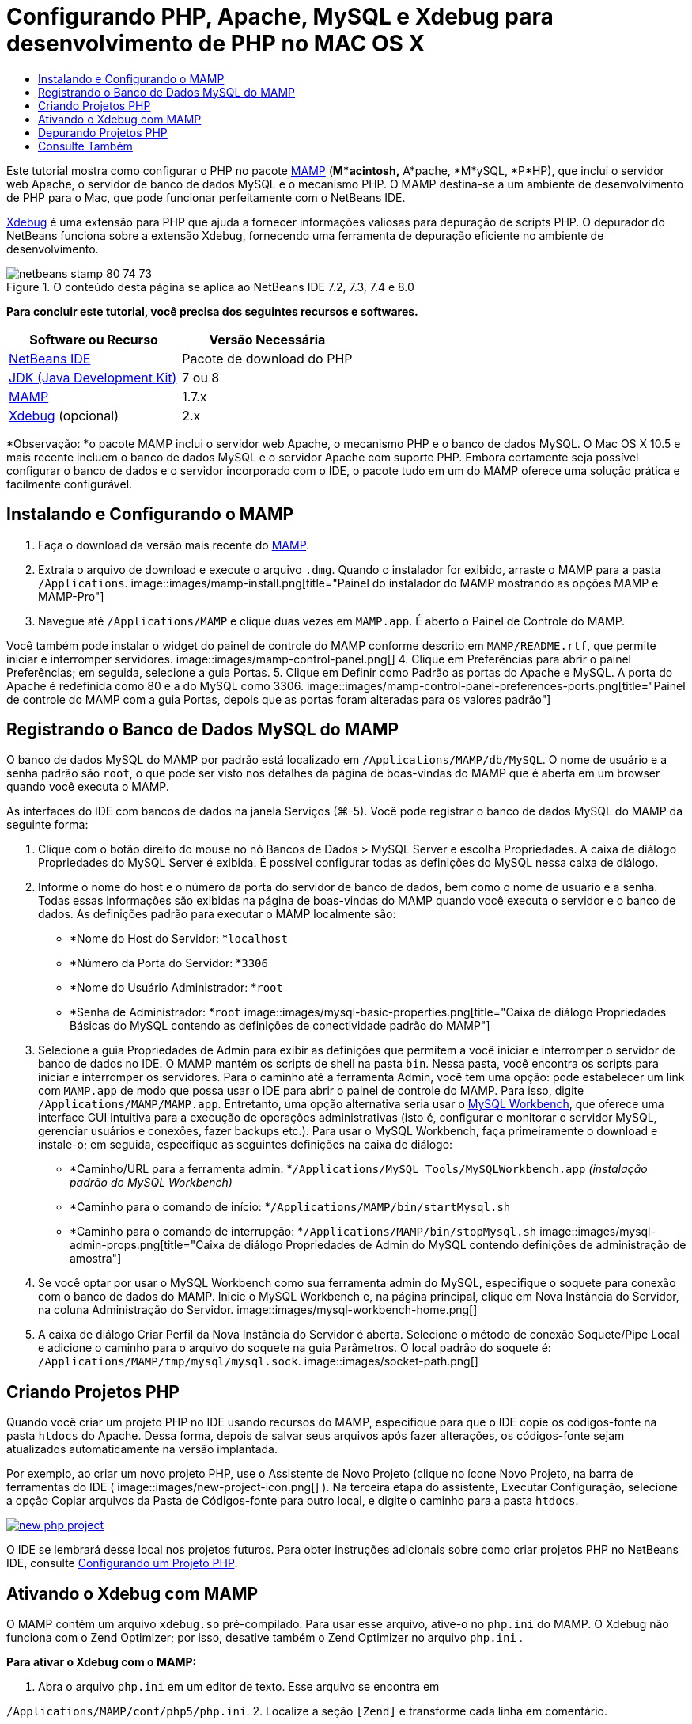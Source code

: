 // 
//     Licensed to the Apache Software Foundation (ASF) under one
//     or more contributor license agreements.  See the NOTICE file
//     distributed with this work for additional information
//     regarding copyright ownership.  The ASF licenses this file
//     to you under the Apache License, Version 2.0 (the
//     "License"); you may not use this file except in compliance
//     with the License.  You may obtain a copy of the License at
// 
//       http://www.apache.org/licenses/LICENSE-2.0
// 
//     Unless required by applicable law or agreed to in writing,
//     software distributed under the License is distributed on an
//     "AS IS" BASIS, WITHOUT WARRANTIES OR CONDITIONS OF ANY
//     KIND, either express or implied.  See the License for the
//     specific language governing permissions and limitations
//     under the License.
//

= Configurando PHP, Apache, MySQL e Xdebug para desenvolvimento de PHP no MAC OS X
:jbake-type: tutorial
:jbake-tags: tutorials 
:jbake-status: published
:icons: font
:syntax: true
:source-highlighter: pygments
:toc: left
:toc-title:
:description: Configurando PHP, Apache, MySQL e Xdebug para desenvolvimento de PHP no MAC OS X - Apache NetBeans
:keywords: Apache NetBeans, Tutorials, Configurando PHP, Apache, MySQL e Xdebug para desenvolvimento de PHP no MAC OS X

Este tutorial mostra como configurar o PHP no pacote link:http://www.mamp.info/en/index.php[+MAMP+] (*M*acintosh,* A*pache, *M*ySQL, *P*HP), que inclui o servidor web Apache, o servidor de banco de dados MySQL e o mecanismo PHP. O MAMP destina-se a um ambiente de desenvolvimento de PHP para o Mac, que pode funcionar perfeitamente com o NetBeans IDE.

link:http://www.Xdebug.org/[+Xdebug+] é uma extensão para PHP que ajuda a fornecer informações valiosas para depuração de scripts PHP. O depurador do NetBeans funciona sobre a extensão Xdebug, fornecendo uma ferramenta de depuração eficiente no ambiente de desenvolvimento.


image::images/netbeans-stamp-80-74-73.png[title="O conteúdo desta página se aplica ao NetBeans IDE 7.2, 7.3, 7.4 e 8.0"]


*Para concluir este tutorial, você precisa dos seguintes recursos e softwares.*

|===
|Software ou Recurso |Versão Necessária 

|link:https://netbeans.org/downloads/index.html[+NetBeans IDE+] |Pacote de download do PHP 

|link:http://www.oracle.com/technetwork/java/javase/downloads/index.html[+JDK (Java Development Kit)+] |7 ou 8 

|link:http://www.mamp.info/en/download.html[+MAMP+] |1.7.x 

|link:http://www.Xdebug.org/download.php[+Xdebug+] (opcional) |2.x 
|===

*Observação: *o pacote MAMP inclui o servidor web Apache, o mecanismo PHP e o banco de dados MySQL. O Mac OS X 10.5 e mais recente incluem o banco de dados MySQL e o servidor Apache com suporte PHP. Embora certamente seja possível configurar o banco de dados e o servidor incorporado com o IDE, o pacote tudo em um do MAMP oferece uma solução prática e facilmente configurável.


== Instalando e Configurando o MAMP

1. Faça o download da versão mais recente do link:http://www.mamp.info/en/download.html[+MAMP+].
2. Extraia o arquivo de download e execute o arquivo `.dmg`. Quando o instalador for exibido, arraste o MAMP para a pasta `/Applications`. 
image::images/mamp-install.png[title="Painel do instalador do MAMP mostrando as opções MAMP e MAMP-Pro"]
3. Navegue até `/Applications/MAMP` e clique duas vezes em `MAMP.app`. É aberto o Painel de Controle do MAMP. 

Você também pode instalar o widget do painel de controle do MAMP conforme descrito em `MAMP/README.rtf`, que permite iniciar e interromper servidores. 
image::images/mamp-control-panel.png[]
4. Clique em Preferências para abrir o painel Preferências; em seguida, selecione a guia Portas.
5. Clique em Definir como Padrão as portas do Apache e MySQL. A porta do Apache é redefinida como 80 e a do MySQL como 3306. 
image::images/mamp-control-panel-preferences-ports.png[title="Painel de controle do MAMP com a guia Portas, depois que as portas foram alteradas para os valores padrão"]


== Registrando o Banco de Dados MySQL do MAMP

O banco de dados MySQL do MAMP por padrão está localizado em `/Applications/MAMP/db/MySQL`. O nome de usuário e a senha padrão são `root`, o que pode ser visto nos detalhes da página de boas-vindas do MAMP que é aberta em um browser quando você executa o MAMP.

As interfaces do IDE com bancos de dados na janela Serviços (⌘-5). Você pode registrar o banco de dados MySQL do MAMP da seguinte forma:

1. Clique com o botão direito do mouse no nó Bancos de Dados > MySQL Server e escolha Propriedades. A caixa de diálogo Propriedades do MySQL Server é exibida. É possível configurar todas as definições do MySQL nessa caixa de diálogo.
2. Informe o nome do host e o número da porta do servidor de banco de dados, bem como o nome de usuário e a senha. Todas essas informações são exibidas na página de boas-vindas do MAMP quando você executa o servidor e o banco de dados. As definições padrão para executar o MAMP localmente são: 

* *Nome do Host do Servidor: *`localhost`
* *Número da Porta do Servidor: *`3306`
* *Nome do Usuário Administrador: *`root`
* *Senha de Administrador: *`root`
image::images/mysql-basic-properties.png[title="Caixa de diálogo Propriedades Básicas do MySQL contendo as definições de conectividade padrão do MAMP"]
3. Selecione a guia Propriedades de Admin para exibir as definições que permitem a você iniciar e interromper o servidor de banco de dados no IDE. O MAMP mantém os scripts de shell na pasta `bin`. Nessa pasta, você encontra os scripts para iniciar e interromper os servidores. Para o caminho até a ferramenta Admin, você tem uma opção: pode estabelecer um link com `MAMP.app` de modo que possa usar o IDE para abrir o painel de controle do MAMP. Para isso, digite `/Applications/MAMP/MAMP.app`. Entretanto, uma opção alternativa seria usar o link:http://dev.mysql.com/downloads/workbench/[+MySQL Workbench+], que oferece uma interface GUI intuitiva para a execução de operações administrativas (isto é, configurar e monitorar o servidor MySQL, gerenciar usuários e conexões, fazer backups etc.). Para usar o MySQL Workbench, faça primeiramente o download e instale-o; em seguida, especifique as seguintes definições na caixa de diálogo: 

* *Caminho/URL para a ferramenta admin: *`/Applications/MySQL Tools/MySQLWorkbench.app` _(instalação padrão do MySQL Workbench)_
* *Caminho para o comando de início: *`/Applications/MAMP/bin/startMysql.sh`
* *Caminho para o comando de interrupção: *`/Applications/MAMP/bin/stopMysql.sh`
image::images/mysql-admin-props.png[title="Caixa de diálogo Propriedades de Admin do MySQL contendo definições de administração de amostra"]
4. Se você optar por usar o MySQL Workbench como sua ferramenta admin do MySQL, especifique o soquete para conexão com o banco de dados do MAMP. Inicie o MySQL Workbench e, na página principal, clique em Nova Instância do Servidor, na coluna Administração do Servidor.
image::images/mysql-workbench-home.png[]
5. A caixa de diálogo Criar Perfil da Nova Instância do Servidor é aberta. Selecione o método de conexão Soquete/Pipe Local e adicione o caminho para o arquivo do soquete na guia Parâmetros. O local padrão do soquete é: `/Applications/MAMP/tmp/mysql/mysql.sock`. 
image::images/socket-path.png[]


[[phpProject]]
== Criando Projetos PHP

Quando você criar um projeto PHP no IDE usando recursos do MAMP, especifique para que o IDE copie os códigos-fonte na pasta `htdocs` do Apache. Dessa forma, depois de salvar seus arquivos após fazer alterações, os códigos-fonte sejam atualizados automaticamente na versão implantada.

Por exemplo, ao criar um novo projeto PHP, use o Assistente de Novo Projeto (clique no ícone Novo Projeto, na barra de ferramentas do IDE ( image::images/new-project-icon.png[] ). Na terceira etapa do assistente, Executar Configuração, selecione a opção Copiar arquivos da Pasta de Códigos-fonte para outro local, e digite o caminho para a pasta `htdocs`.

[.feature]
--
image::images/new-php-project.png[role="left", link="images/new-php-project.png"]
--

O IDE se lembrará desse local nos projetos futuros. Para obter instruções adicionais sobre como criar projetos PHP no NetBeans IDE, consulte link:project-setup.html[+Configurando um Projeto PHP+].


== Ativando o Xdebug com MAMP

O MAMP contém um arquivo  ``xdebug.so``  pré-compilado. Para usar esse arquivo, ative-o no  ``php.ini``  do MAMP. O Xdebug não funciona com o Zend Optimizer; por isso, desative também o Zend Optimizer no arquivo  ``php.ini`` .

*Para ativar o Xdebug com o MAMP:*

1. Abra o arquivo `php.ini` em um editor de texto. Esse arquivo se encontra em 

`/Applications/MAMP/conf/php5/php.ini`.
2. Localize a seção  ``[Zend]``  e transforme cada linha em comentário.

[source,java]
----

;[Zend]
;zend_optimizer.optimization_level=15
;zend_extension_manager.optimizer=/Applications/MAMP/bin/php5/zend/lib/Optimizer-3.3.3
;zend_optimizer.version=3.3.3
 
;zend_extension=/Applications/MAMP/bin/php5/zend/lib/ZendExtensionManager.so
----
3. Localize a seção  ``[xdebug]``  e ative o Xdebug (substitua `xxxxxxxx` pelo número real). Adicione essa seção ao final de  ``php.ini``  se não estiver lá.

[source,java]
----

[xdebug]
 
xdebug.default_enable=1
 
xdebug.remote_enable=1
xdebug.remote_handler=dbgp
xdebug.remote_host=localhost
xdebug.remote_port=9000
xdebug.remote_autostart=1
 
zend_extension="/Applications/MAMP/bin/php5/lib/php/extensions/no-debug-non-zts-xxxxxxxx/xdebug.so"
----
Para obter uma explicação dessas propriedades, consulte Related Settings na documentação link:http://www.Xdebug.org/docs/remote[+Xdebug Remote Debugging+].
4. Observe que a porta remota especificada para o Xdebug na etapa anterior é 9000. Essa é a porta do depurador padrão usada no NetBeans. Para confirmar, escolha NetBeans > Preferências no menu principal e selecione PHP na janela Opções. 
 image::images/php-options68.png[title="A porta de depuração pode ser definida na janela Opções PHP"] 
Se for necessário, você poderá alterar a porta do depurador aqui.
5. Abra o painel de controle do MAMP e selecione a guia PHP. Desmarque Zend Optimizer. 
image::images/mamp-control-panel-preferences-php.png[title="Painel de Controle do MAMP com a guia PHP, depois que o Zend Optimizer foi desmarcado"]
6. Inicie (ou reinicie) o servidor Apache do MAMP.


== Depurando Projetos PHP

Para depurar um projeto PHP no IDE, clique com o botão direito do mouse no projeto, na janela Projetos, e escolha Depurar. Como alternativa, se o projeto estiver destacado na janela Projetos, você poderá clicar no ícone Depurar Projeto ( image::images/debug-icon.png[] ) na barra de ferramentas principal.

Você pode definir o depurador para ser suspenso na primeira linha de código, ativando essa opção na <<phpOptions,janela Opções PHP>>.

Quando uma sessão do depurador está ativa, a barra de ferramentas do depurador é exibida acima do editor.

image::images/debugger-toolbar.png[title="A barra de ferramentas do depurador em um estado suspenso"]

Você também pode abrir a janela Sessões para confirmar se uma sessão de depuração PHP está ativa. No menu principal, escolha Janela > Depuração > Sessões.

image::images/debugger-sessions-win.png[title="A janela Sessões indica que uma sessão do depurador Xdebug está ativa"]


link:/about/contact_form.html?to=3&subject=Feedback:%20Configuring%20PHP%20on%20Mac%20OS[+Enviar Feedback neste Tutorial+]



== Consulte Também

Para obter mais informações sobre a tecnologia PHP no link:https://netbeans.org/[+netbeans.org+], consulte os seguintes recursos:

* link:project-config-screencast.html[+O Editor PHP no NetBeans IDE 6.9-7.0+]. Um screencast demonstrando o novo suporte do editor PHP.
* link:debugging.html[+Depurando Código-fonte PHP+]. Um documento que descreve como depurar no IDE usando o Xdebug.
* link:wish-list-tutorial-main-page.html[+Criando uma Aplicação CRUD+]. Um tutorial em 9 partes que demonstra como criar uma aplicação CRUD usando o editor PHP do IDE.
* link:remote-hosting-and-ftp-account.html[+Implantando uma Aplicação PHP em um Servidor Web Remoto+]. Um documento que fornece diretrizes de como implantar uma aplicação PHP em um servidor remoto onde você tem uma conta de hospedagem.

Para enviar comentários e sugestões, obter suporte e manter-se informado sobre os desenvolvimentos mais recentes das funcionalidades de desenvolvimento PHP do NetBeans IDE, link:../../../community/lists/top.html[+junte-se à lista de correspondência users@php.netbeans.org+].

